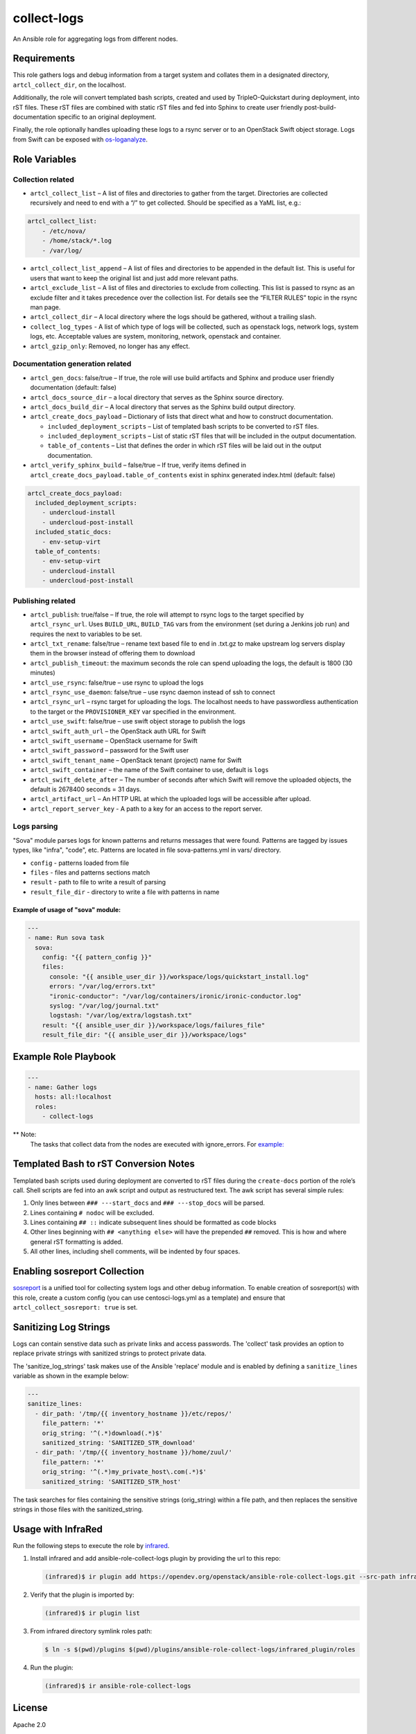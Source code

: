 collect-logs
============

An Ansible role for aggregating logs from different nodes.

Requirements
------------

This role gathers logs and debug information from a target system and
collates them in a designated directory, ``artcl_collect_dir``, on the
localhost.

Additionally, the role will convert templated bash scripts, created and
used by TripleO-Quickstart during deployment, into rST files. These rST
files are combined with static rST files and fed into Sphinx to create
user friendly post-build-documentation specific to an original
deployment.

Finally, the role optionally handles uploading these logs to a rsync
server or to an OpenStack Swift object storage. Logs from Swift can be
exposed with
`os-loganalyze <https://github.com/openstack-infra/os-loganalyze>`__.

Role Variables
--------------

Collection related
~~~~~~~~~~~~~~~~~~

-  ``artcl_collect_list`` – A list of files and directories to gather
   from the target. Directories are collected recursively and need to
   end with a “/” to get collected. Should be specified as a YaML list,
   e.g.:

.. code:: yaml

   artcl_collect_list:
       - /etc/nova/
       - /home/stack/*.log
       - /var/log/

-  ``artcl_collect_list_append`` – A list of files and directories to be
   appended in the default list. This is useful for users that want to
   keep the original list and just add more relevant paths.
-  ``artcl_exclude_list`` – A list of files and directories to exclude
   from collecting. This list is passed to rsync as an exclude filter
   and it takes precedence over the collection list. For details see the
   “FILTER RULES” topic in the rsync man page.
-  ``artcl_collect_dir`` – A local directory where the logs should be
   gathered, without a trailing slash.
-  ``collect_log_types`` - A list of which type of logs will be collected,
   such as openstack logs, network logs, system logs, etc.
   Acceptable values are system, monitoring, network, openstack and container.
-  ``artcl_gzip_only``: Removed, no longer has any effect.

Documentation generation related
~~~~~~~~~~~~~~~~~~~~~~~~~~~~~~~~

-  ``artcl_gen_docs``: false/true – If true, the role will use build
   artifacts and Sphinx and produce user friendly documentation
   (default: false)
-  ``artcl_docs_source_dir`` – a local directory that serves as the
   Sphinx source directory.
-  ``artcl_docs_build_dir`` – A local directory that serves as the
   Sphinx build output directory.
-  ``artcl_create_docs_payload`` – Dictionary of lists that direct what
   and how to construct documentation.

   -  ``included_deployment_scripts`` – List of templated bash scripts
      to be converted to rST files.
   -  ``included_deployment_scripts`` – List of static rST files that
      will be included in the output documentation.
   -  ``table_of_contents`` – List that defines the order in which rST
      files will be laid out in the output documentation.

-  ``artcl_verify_sphinx_build`` – false/true – If true, verify items
   defined in ``artcl_create_docs_payload.table_of_contents`` exist in
   sphinx generated index.html (default: false)

.. code:: yaml

   artcl_create_docs_payload:
     included_deployment_scripts:
       - undercloud-install
       - undercloud-post-install
     included_static_docs:
       - env-setup-virt
     table_of_contents:
       - env-setup-virt
       - undercloud-install
       - undercloud-post-install

Publishing related
~~~~~~~~~~~~~~~~~~

-  ``artcl_publish``: true/false – If true, the role will attempt to
   rsync logs to the target specified by ``artcl_rsync_url``. Uses
   ``BUILD_URL``, ``BUILD_TAG`` vars from the environment (set during a
   Jenkins job run) and requires the next to variables to be set.
-  ``artcl_txt_rename``: false/true – rename text based file to end in
   .txt.gz to make upstream log servers display them in the browser
   instead of offering them to download
-  ``artcl_publish_timeout``: the maximum seconds the role can spend
   uploading the logs, the default is 1800 (30 minutes)
-  ``artcl_use_rsync``: false/true – use rsync to upload the logs
-  ``artcl_rsync_use_daemon``: false/true – use rsync daemon instead of
   ssh to connect
-  ``artcl_rsync_url`` – rsync target for uploading the logs. The
   localhost needs to have passwordless authentication to the target or
   the ``PROVISIONER_KEY`` var specified in the environment.
-  ``artcl_use_swift``: false/true – use swift object storage to publish
   the logs
-  ``artcl_swift_auth_url`` – the OpenStack auth URL for Swift
-  ``artcl_swift_username`` – OpenStack username for Swift
-  ``artcl_swift_password`` – password for the Swift user
-  ``artcl_swift_tenant_name`` – OpenStack tenant (project) name for Swift
-  ``artcl_swift_container`` – the name of the Swift container to use,
   default is ``logs``
-  ``artcl_swift_delete_after`` – The number of seconds after which
   Swift will remove the uploaded objects, the default is 2678400
   seconds = 31 days.
-  ``artcl_artifact_url`` – An HTTP URL at which the uploaded logs will
   be accessible after upload.
-  ``artcl_report_server_key`` - A path to a key for an access to the report
   server.


Logs parsing
~~~~~~~~~~~~
"Sova" module parses logs for known patterns and returns messages that were
found. Patterns are tagged by issues types, like "infra", "code", etc.
Patterns are located in file sova-patterns.yml in vars/ directory.

-  ``config`` - patterns loaded from file
-  ``files`` - files and patterns sections match
-  ``result`` - path to file to write a result of parsing
-  ``result_file_dir`` - directory to write a file with patterns in name

Example of usage of "sova" module:
^^^^^^^^^^^^^^^^^^^^^^^^^^^^^^^^^^

.. code:: yaml

   ---
   - name: Run sova task
     sova:
       config: "{{ pattern_config }}"
       files:
         console: "{{ ansible_user_dir }}/workspace/logs/quickstart_install.log"
         errors: "/var/log/errors.txt"
         "ironic-conductor": "/var/log/containers/ironic/ironic-conductor.log"
         syslog: "/var/log/journal.txt"
         logstash: "/var/log/extra/logstash.txt"
       result: "{{ ansible_user_dir }}/workspace/logs/failures_file"
       result_file_dir: "{{ ansible_user_dir }}/workspace/logs"


Example Role Playbook
---------------------

.. code:: yaml

   ---
   - name: Gather logs
     hosts: all:!localhost
     roles:
       - collect-logs

** Note:
  The tasks that collect data from the nodes are executed with ignore_errors.
  For `example:  <https://opendev.org/openstack/ansible-role-collect-logs/src/branch/master/tasks/collect/system.yml#L3>`__

Templated Bash to rST Conversion Notes
--------------------------------------

Templated bash scripts used during deployment are converted to rST files
during the ``create-docs`` portion of the role’s call. Shell scripts are
fed into an awk script and output as restructured text. The awk script
has several simple rules:

1. Only lines between ``### ---start_docs`` and ``### ---stop_docs``
   will be parsed.
2. Lines containing ``# nodoc`` will be excluded.
3. Lines containing ``## ::`` indicate subsequent lines should be
   formatted as code blocks
4. Other lines beginning with ``## <anything else>`` will have the
   prepended ``##`` removed. This is how and where general rST
   formatting is added.
5. All other lines, including shell comments, will be indented by four
   spaces.


Enabling sosreport Collection
-----------------------------

`sosreport <https://github.com/sosreport/sos>`__ is a unified tool for
collecting system logs and other debug information. To enable creation
of sosreport(s) with this role, create a custom config (you can use
centosci-logs.yml as a template) and ensure that
``artcl_collect_sosreport: true`` is set.


Sanitizing Log Strings
----------------------

Logs can contain senstive data such as private links and access
passwords. The 'collect' task provides an option to replace
private strings with sanitized strings to protect private data.

The 'sanitize_log_strings' task makes use of the Ansible 'replace'
module and is enabled by defining a ``sanitize_lines``
variable as shown in the example below:

.. code:: yaml

   ---
   sanitize_lines:
     - dir_path: '/tmp/{{ inventory_hostname }}/etc/repos/'
       file_pattern: '*'
       orig_string: '^(.*)download(.*)$'
       sanitized_string: 'SANITIZED_STR_download'
     - dir_path: '/tmp/{{ inventory_hostname }}/home/zuul/'
       file_pattern: '*'
       orig_string: '^(.*)my_private_host\.com(.*)$'
       sanitized_string: 'SANITIZED_STR_host'


The task searches for files containing the sensitive strings
(orig_string) within a file path, and then replaces the sensitive
strings in those files with the sanitized_string.


Usage with InfraRed
-------------------

Run the following steps to execute the role by
`infrared <https://infrared.readthedocs.io/en/latest/>`__.

1. Install infrared and add ansible-role-collect-logs plugin by providing
   the url to this repo:

   .. code-block::

       (infrared)$ ir plugin add https://opendev.org/openstack/ansible-role-collect-logs.git --src-path infrared_plugin

2. Verify that the plugin is imported by:

   .. code-block::

       (infrared)$ ir plugin list

3. From infrared directory symlink roles path:

   .. code-block::

       $ ln -s $(pwd)/plugins $(pwd)/plugins/ansible-role-collect-logs/infrared_plugin/roles

4. Run the plugin:

   .. code-block::

        (infrared)$ ir ansible-role-collect-logs

License
-------

Apache 2.0

Author Information
------------------

RDO-CI Team

